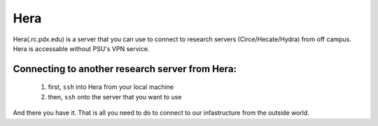 .. _hera:

****
Hera
****

Hera(.rc.pdx.edu) is a server that you can use to connect to research servers (Circe/Hecate/Hydra) from off campus. Hera is accessable without PSU's VPN service.

Connecting to another research server from Hera:
================================================

  1. first, ``ssh`` into Hera from your local machine
  2. then, ``ssh`` onto the server that you want to use
  
And there you have it. That is all you need to do to connect to our infastructure from the outside world.
